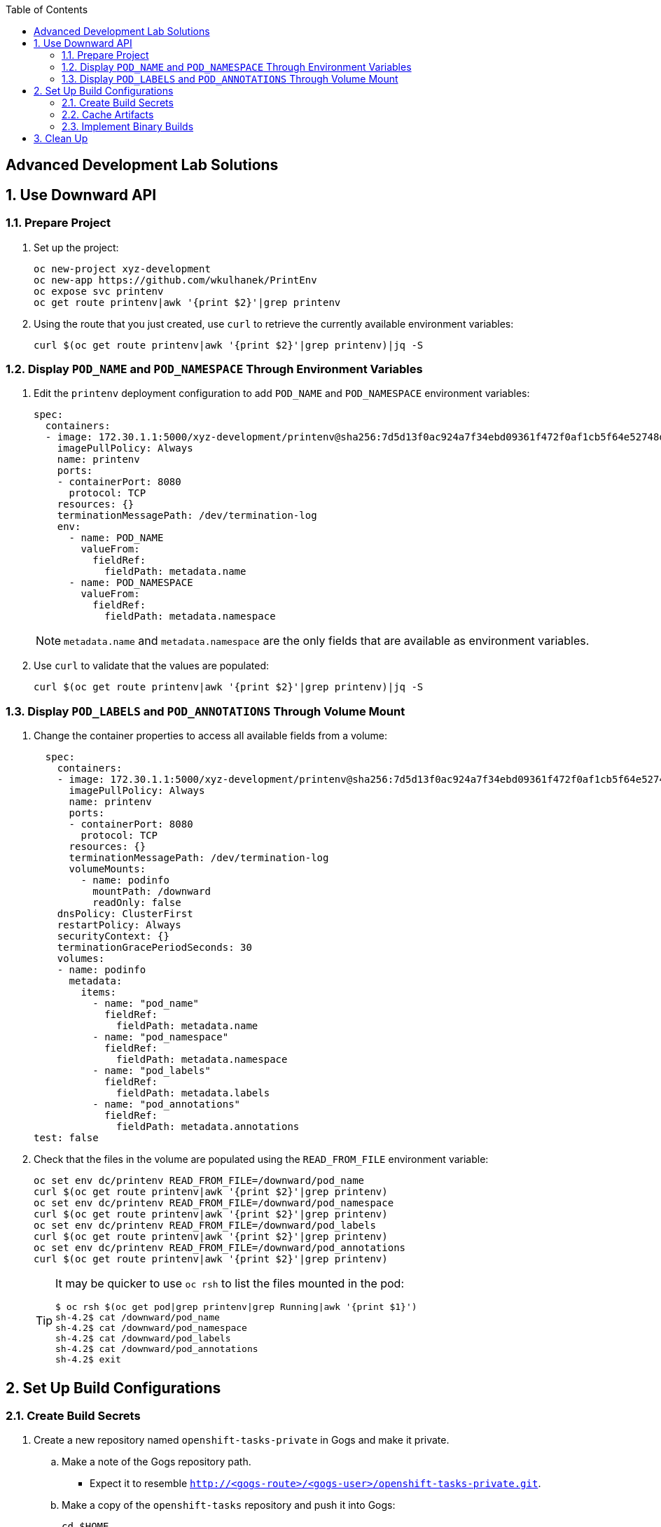 :scrollbar:
:noaudio:
:data-uri:
:imagesdir: images
:toc2:


== Advanced Development Lab Solutions

:numbered:
== Use Downward API

=== Prepare Project

. Set up the project:
+
[source,text]
----
oc new-project xyz-development
oc new-app https://github.com/wkulhanek/PrintEnv
oc expose svc printenv
oc get route printenv|awk '{print $2}'|grep printenv
----
+
. Using the route that you just created, use `curl` to retrieve the currently available environment variables:
+
[source,text]
----
curl $(oc get route printenv|awk '{print $2}'|grep printenv)|jq -S
----

=== Display `POD_NAME` and `POD_NAMESPACE` Through Environment Variables

. Edit the `printenv` deployment configuration to add `POD_NAME` and `POD_NAMESPACE` environment variables:
+
[source,yaml]
----
spec:
  containers:
  - image: 172.30.1.1:5000/xyz-development/printenv@sha256:7d5d13f0ac924a7f34ebd09361f472f0af1cb5f64e52748dd01f27292ddbd1bc
    imagePullPolicy: Always
    name: printenv
    ports:
    - containerPort: 8080
      protocol: TCP
    resources: {}
    terminationMessagePath: /dev/termination-log
    env:
      - name: POD_NAME
        valueFrom:
          fieldRef:
            fieldPath: metadata.name
      - name: POD_NAMESPACE
        valueFrom:
          fieldRef:
            fieldPath: metadata.namespace
----
+
[NOTE]
`metadata.name` and `metadata.namespace` are the only fields that are available as environment variables.
+
. Use `curl` to validate that the values are populated:
+
[source,text]
----
curl $(oc get route printenv|awk '{print $2}'|grep printenv)|jq -S
----

=== Display `POD_LABELS` and `POD_ANNOTATIONS` Through Volume Mount

. Change the container properties to access all available fields from a volume:
+
[source,yaml]
----
  spec:
    containers:
    - image: 172.30.1.1:5000/xyz-development/printenv@sha256:7d5d13f0ac924a7f34ebd09361f472f0af1cb5f64e52748dd01f27292ddbd1bc
      imagePullPolicy: Always
      name: printenv
      ports:
      - containerPort: 8080
        protocol: TCP
      resources: {}
      terminationMessagePath: /dev/termination-log
      volumeMounts:
        - name: podinfo
          mountPath: /downward
          readOnly: false
    dnsPolicy: ClusterFirst
    restartPolicy: Always
    securityContext: {}
    terminationGracePeriodSeconds: 30
    volumes:
    - name: podinfo
      metadata:
        items:
          - name: "pod_name"
            fieldRef:
              fieldPath: metadata.name
          - name: "pod_namespace"
            fieldRef:
              fieldPath: metadata.namespace
          - name: "pod_labels"
            fieldRef:
              fieldPath: metadata.labels
          - name: "pod_annotations"
            fieldRef:
              fieldPath: metadata.annotations
test: false
----
+
. Check that the files in the volume are populated using the `READ_FROM_FILE` environment variable:
+
[source,text]
----
oc set env dc/printenv READ_FROM_FILE=/downward/pod_name
curl $(oc get route printenv|awk '{print $2}'|grep printenv)
oc set env dc/printenv READ_FROM_FILE=/downward/pod_namespace
curl $(oc get route printenv|awk '{print $2}'|grep printenv)
oc set env dc/printenv READ_FROM_FILE=/downward/pod_labels
curl $(oc get route printenv|awk '{print $2}'|grep printenv)
oc set env dc/printenv READ_FROM_FILE=/downward/pod_annotations
curl $(oc get route printenv|awk '{print $2}'|grep printenv)
----
+
[TIP]
====
It may be quicker to use `oc rsh` to list the files mounted in the pod:

[source,text]
----
$ oc rsh $(oc get pod|grep printenv|grep Running|awk '{print $1}')
sh-4.2$ cat /downward/pod_name
sh-4.2$ cat /downward/pod_namespace
sh-4.2$ cat /downward/pod_labels
sh-4.2$ cat /downward/pod_annotations
sh-4.2$ exit
----
====

== Set Up Build Configurations

=== Create Build Secrets

. Create a new repository named `openshift-tasks-private` in Gogs and make it private.
.. Make a note of the Gogs repository path.
** Expect it to resemble `http://<gogs-route>/<gogs-user>/openshift-tasks-private.git`.
.. Make a copy of the `openshift-tasks` repository and push it into Gogs:
+
[source,text]
----
cd $HOME
git clone https://github.com/wkulhanek/openshift-tasks.git
cd $HOME/openshift-tasks
git remote add private <repository path>
git push private master
----
+
[NOTE]
Expect to be prompted for your Gogs user ID and password.
+
. Create a new application pointing to this repository:
+
[source,text]
----
oc new-app eap64-basic-s2i --param APPLICATION_NAME=tasks --param SOURCE_REPOSITORY_URL=http://gogs.xyz-gogs.svc.cluster.local:3000/wkulhanek/openshift-tasks-private.git --param SOURCE_REPOSITORY_REF=master --param CONTEXT_DIR=/
----
+
[NOTE]
Replace `xyz-gogs` with your Gogs project name and `wkulhanek` with your Gogs user ID.
+
* A build error is displayed:
+
[source,text]
----
$ oc logs -f tasks-1-build
Pulling image "registry.access.redhat.com/jboss-eap-6/eap64-openshift@sha256:e5d1564aa7eb8c219fd2e1005ae325ceb025661a0db6b9eb80e2b875da3c789a" ...
Pulling image "registry.access.redhat.com/jboss-eap-6/eap64-openshift@sha256:e5d1564aa7eb8c219fd2e1005ae325ceb025661a0db6b9eb80e2b875da3c789a" ...
Cloning "http://gogs.xyz-gogs.svc.cluster.local:3000/CICDLabs/openshift-tasks-private.git" ...
error: build error: failed to fetch requested repository "http://gogs.xyz-gogs.svc.cluster.local:3000/wkulhanek/openshift-tasks-private.git" with provided credentials
----

. Create a secret to hold the credentials used to access the Gogs (GitHub) repository:
+
[source,text]
----
oc secrets new-basicauth gogs-secret --username=<user_name> --password=<password>
----
* Builds are run with the builder service account, which must have access to any source clone secrets used. Access is granted with the following command:
+
[source,text]
----
oc secrets link builder gogs-secret
----
+
. Set the build secret:
+
[source,text]
----
oc set build-secret --source bc/tasks gogs-secret
----
+
. Start a new build to pick up these credentials:
+
[source,text]
----
oc start-build tasks
----
* Expect this build to finish successfully.


=== Cache Artifacts

The EAP64 image supports saving build artifacts between builds, which dramatically reduces build times. The build configuration needs to reflect that.

. Add `incremental` to the build configuration using `oc edit bc tasks`:
+
[source,yaml]
----
strategy:
  type: "Source"
  forcePull: true
  sourceStrategy:
    from:
      kind: "ImageStreamTag"
      name: "jboss-eap64-openshift:1.4"
      namespace: openshift
    incremental: true
----
+
. Start another build and examine the build logs to make sure the change was applied:
+
[source,text]
----
oc start-build tasks
oc logs -f tasks-3-build
----

=== Implement Binary Builds

In this section, you use the Java S2I image to demonstrate binary builds with an existing Spring Boot application.

==== Create Spring Boot application

. Check if the OpenJDK image stream is already loaded to OpenShift:
+
[source,text]
----
oc get is redhat-openjdk18-openshift -n openshift
----
+
.. If it is missing, import the image stream:
+
[source,text]
----
oc import-image my-redhat-openjdk-18/openjdk18-openshift --from=registry.access.redhat.com/redhat-openjdk-18/openjdk18-openshift --confirm
----
+
. Create a new Java Spring Boot application from https://github.com/wkulhanek/ola.git:
+
[source,text]
----
oc new-app redhat-openjdk18-openshift~https://github.com/wkulhanek/ola.git
oc expose svc ola
----
+
. Make sure your application is running:
+
[source,text]
----
curl http://$(oc get route|grep -v NAME|awk '{print $2}')/api/ola
----

==== Deploy Using Binary Build

. Build the application locally:
+
[source,text]
----
cd $HOME
git clone https://github.com/wkulhanek/ola.git
cd ola
mvn clean package
----
* This creates the `$HOME/ola/target/ola.jar` file.

. Test the application:
+
[source,text]
----
java -jar $HOME/ola/target/ola.jar
----
+
. Once the application has started, test the application from another terminal window:
+
[source,text]
----
curl http://127.0.0.1:8080/api/ola
----
+
. Create a binary build:
+
[source,text]
----
oc new-build --binary=true --name=ola-binary -i=redhat-openjdk18-openshift
----
* This build now expects the binary deployment artifact from the local file system.

. Start a new build and stream the compiled file into the build:
+
[source,text]
----
oc start-build ola-binary --from-file=$HOME/ola/target/ola.jar --follow
----
+
[NOTE]
Expect to see the build finish very quickly when you execute the `oc start-build` command. Binary Build copies a pre-built artifact and then moves it into the correct directory. In this case, it copies the `ola.jar` file into the S2I image and then moves it into `/deployments`.
+
. Once the build finishes, deploy the application as usual:
+
[source,text]
----
oc new-app ola-binary
oc expose svc/ola-binary --port=8080
curl http://$(oc get route ola-binary|grep -v NAME|awk '{print $2}')/api/ola
----

== Clean Up

. Once you are finished with this lab, delete the projects to free up resources in the shared environment:
+
[source,bash]
----
oc delete project xyz-development
----

